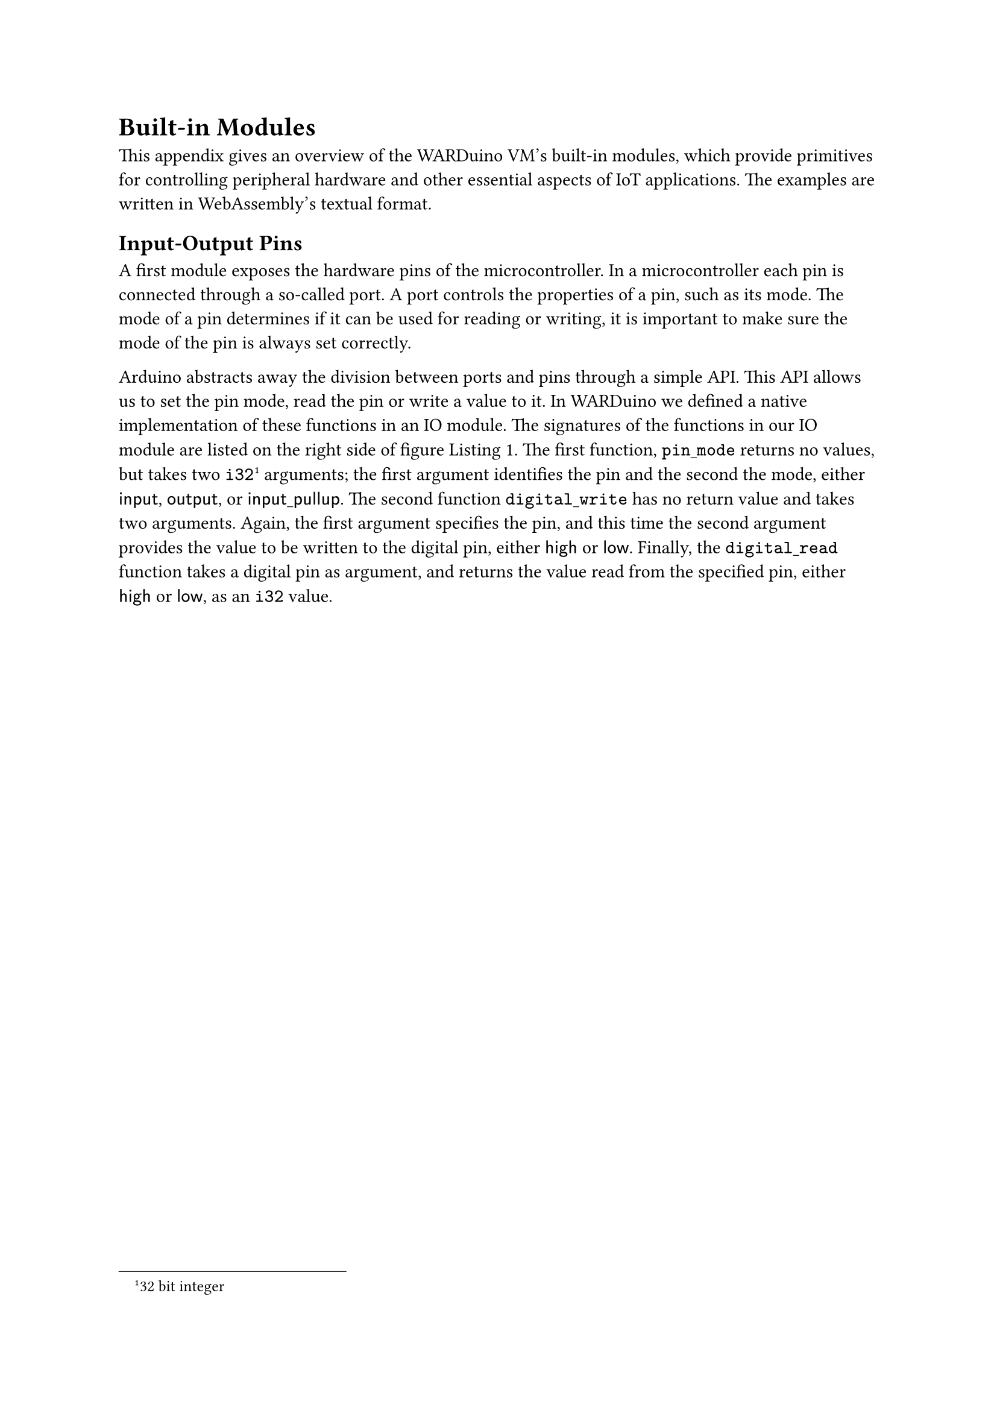 = Built-in Modules<primitives>

This appendix gives an overview of the WARDuino VM's built-in modules, which provide primitives for controlling peripheral hardware and other essential aspects of IoT applications.
The examples are written in WebAssembly's textual format.

== Input-Output Pins

A first module exposes the hardware pins of the microcontroller.
In a microcontroller each pin is connected through a so-called port.
A port controls the properties of a pin, such as its mode.
The mode of a pin determines if it can be used for reading or writing, it is important to make sure the mode of the pin is always set correctly.

Arduino abstracts away the division between ports and pins through a simple API.
This API allows us to set the pin mode, read the pin or write a value to it.
In WARDuino we defined a native implementation of these functions in an IO module.
The signatures of the functions in our IO module are listed on the right side of figure~@fig.blink.
The first function, $mono("pin_mode")$ returns no values, but takes two $mono("i32")$#footnote[32 bit integer] arguments; the first argument identifies the pin and the second the mode, either $sans("input")$, $sans("output")$, or $sans("input_pullup")$.
The second function $mono("digital_write")$ has no return value and takes two arguments.
Again, the first argument specifies the pin, and this time the second argument provides the value to be written to the digital pin, either $sans("high")$ or $sans("low")$.
Finally, the $mono("digital_read")$ function takes a digital pin as argument, and returns the value read from the specified pin, either $sans("high")$ or $sans("low")$, as an $mono("i32")$ value.

#set table(stroke: none, fill: rgb("#dce0e8"))
#show table.cell: set text(size: 0.8em)

#figure(
  caption: [API and example of the WARDuino digital input-output.])[
#grid(
        columns: 2,     // 2 means 2 auto-sized columns
        gutter: 1mm,    // space between columns
        [
```wast
(module
(; type declarations ;)
(type $int->int->vd (func (param i32) (param i32) (result)))
(type $int->vd      (func (param i32)             (result)))
(type $vd->vd       (func (param)                 (result)))
(; imports ;)
(import "env" "pin_mode"      (func $pin_mode  (type $int->int->vd)))
(import "env" "digital_write" (func $dig_write (type $int->int->vd)))
(import "env" "delay"         (func $delay (type $int->vd)))
; export $blink as the main entry point of the program ;)
(export "main" (func $blink))
(; blink function ;)
(func $blink (type $vd->vd)
  (call $pin_mode (i32.const 16) (i32.const 1)) (; write mode ;)
  (loop $begin
    (call $dig_write (i32.const 16) (i32.const 0)) (; off ;)
    (call $delay (i32.const 5000)) (; sleep 5s ;)
    (call $dig_write (i32.const 16) (i32.const 1)) (; on ;)
    (call $delay (i32.const 5000)) (; sleep 5s ;)
    (br $begin)))) (; jump back to start of $begin loop ;)
```], table(columns: 2,  align: (left, right),
				[#strong("pinMode")\(pin,mode\)], $"int" times "int" arrow.r ()$,
				[#strong("digitalWrite")\(pin, value\)], $"int" times "int" arrow.r ()$,
				[#strong("digitalRead")\(pin\)], $"int" arrow.r "int"$
))]<fig.blink>

#let text = [
#let type = [@fig.blink:3]
#let void = [@fig.blink:5]
#let importStart = [@fig.blink:7]
#let importEnd = [@fig.blink:9]
#let export = [@fig.blink:11]
#let function = [@fig.blink:13]
#let loop = [@fig.blink:15]
#let end = [@fig.blink:20]

While WebAssembly is primarily a bytecode format, it can be represented in a human-readable text format.
The leftside of figure~@fig.blink shows a WARDuino program that blinks an LED light in the WebAssembly text format (WAT).
The program is defined as a module with four major sections.
The first part, lines #type to #void, declares the types used throughout the program.
WebAssembly byte code uses numerical indices to refer to other entities, such as function arguments, local variables, functions and so on.
In the text format we can assign these entities a human-readable name prefixed with a dollar sign.
For instance the first type gets the name $mono("\$int->int->vd")$ on #type.
The name of the type is followed by the description of the type, which starts with the $mono("func")$ keyword signifying it is a function type.
Next, all the parameters are listed,  each with a separate $mono("param")$ keyword followed by the parameter type.
A parameter can only have a basic numeric type.
For the $mono("\$int->int->vd")$, there are two 32-bit integer parameters ($mono("i32")$).
A function which takes no arguments ($mono("\$vd->vd")$), has only one $mono("param")$ keyword without a type, as is the case on #void.
After the parameters, the base numeric type of the return value is specified in a similar way.
The $mono("result")$ keyword is followed by a basic numeric type, or by no type to indicate void (abbreviated $mono("vd")$), as is the case for all the types in the example.

The following section of the program imports the used WARDuino primitives.
Specifically, on lines #importStart to #importEnd, the $mono("pin_mode")$, $mono("digital_write")$, and $mono("delay")$ primitives are imported from the $mono("env")$ module.
Each import statement starts with the module name and the name of the entity within that module to be imported.
This is followed by a declaration of the imported entity, which can be either a table, linear memory, a function, or a global variable.
In this example, we only import functions.
Thus, each description consists of the $mono("func")$ keyword followed by an identifier referring to the type of the imported function.

Next, the program exports the function $mono("\$blink")$ under the name "main" on #export.
When executing a WebAssembly module with WARDuino, our VM will automatically look for an exported function with the name ``main''.
It considers this function the entry point of the program, and will automatically start executing it.

The $mono("$blink")$ function is defined on lines #function to #end, it starts by setting the mode of the LED pin#footnote[In the example, we assume the LED is attached to pin 16.] to 1 ($sans("output")$).
This is done by calling the $mono("pin_mode")$ primitive imported under the name $mono("$pin_mode")$.
WebAssembly allows two different function call syntaxes, ``folded'' and ``unfolded''.
In this case we used the ``folded syntax'' to make the call.
We placed the arguments to $mono("$pin_mode")$ in the brackets of the $mono("call")$ instead of placing these arguments on the stack first as one would usually do in a stack based language#footnote[The unfolded form is: $mono("(i32.const 16) (i32.const 1) (call $pin_mode)")$].
The two notations are equivalent and we will use them interchangeably.
After this, the function continuously blinks the LED every 10 seconds in an infinite loop, starting at #loop.
In WebAssembly a $mono("loop")$ construct has an identifier, in this case $mono("$begin")$ and a body, everything after the identifier.
Contrary to other languages loops do not automatically repeat, we must explicitly jump (branch) back to their start.
This is done at #end with $mono("(br $begin)")$.
Note that we can only branch to identifiers of blocks we are in.
If we do not branch back to the start of a $mono("loop")$, its body is executed only once.

The first instruction in the loop writes zero to the LED pin, turning the LED off.
Next, the $mono("i32.const")$ instruction places the value 5000 on the stack.
The call to our $mono("$delay")$ primitive on the next line consumes this value and waits that number of milliseconds before returning.
After the microcontroller has waited for five seconds (5000 ms), it turns the LED back on with the $mono("$dig_write")$ primitive.
Then it waits for another five seconds before starting again at the top of the loop (#loop).

For brevity, we will leave out the type declarations in future examples and indicate types by using a corresponding name, such as $mono("$int->int->vd")$.
Additionally, we will also omit the export of the main function, instead we assign the entry point the identifier $mono("$main")$.
]

== Pulse Width Modulation and Analog Reads

A pulse width modulator (PWM) allows programmers to send out a square wave to one of the output pins without having to write a busy loop.
Example waves are shown in figure @fig.pwm with duty cycles of 90\%, 50\% and 20\%.
The duty cycle is the configurable fraction of time the wave is high.
PWM is prototypically used to dim an LED, sending it a square wave makes it flash very fast, faster than perceivable by the eye.
The higher the duty cycle, the brighter the LED appears.

To control the modulator we provide three API functions: $mono("setPinFrequency")$, $mono("analogWrite")$, and $mono("analogRead")$.
The interface for each of these functions is shown in figure~@fig.pwm.
With $mono("setPinFrequency")$ we can modify the frequency of a certain pin.
For example when the default frequency on pin $mono("D1")$ is 31250 Hz a call to  $mono("(setPinFrequency D1 8)")$ will change the frequency on the pin to 31250/8 Hz.
Setting the duty cycle is done with $mono("analogWrite")$, an argument value of 0 corresponds to a duty cycle of 0\%, the value 255 represents a duty cycle of 100\%.
Finally, the $mono("analogRead")$ function measures the voltage on a certain pin and returns it as an integral value.

#figure(
  caption: [#emph[Left]: Example of the PWM module in WARDuino. #emph[Top right]: PWM API of WARDuino. #emph[Bottom right]: Graphs of output voltages of over time for duty cycles set to 90%, 50% and 20%, the average output voltage is shown as a dashed line.],
    grid(
        columns: 2,     // 2 means 2 auto-sized columns
        gutter: 1mm,    // space between columns
        [
```wast
(module
  (; fade function ;)
  (func $main (type $vd->vd)
    (local $i i32) (; loop iterator ;)
    (call $pin_mode (i32.const 16) (i32.const 1))
    (loop $infinite
      (local.set $i (i32.const 0))
      (loop $increment
        (call $analog_write (i32.const 16) (local.get $i))
        (local.set $i (i32.add (local.get $i) (i32.const 1)))
        (i32.const 5)
        (call $delay)
        (br_if $increment       (; jump to line 8 if i<255 ;)
               (i32.lt_s (get_local $i) (i32.const 255))))
      (loop $decrement
        (call $analog_write (i32.const 16) (local.get $i))
        (local.set $i (i32.sub (local.get $i) (i32.const 1)))
        (i32.const 5)
        (call $delay)
        (br_if $decrement        (; jump to line 15 if i>0 ;)
               (i32.gt_s (local.get $i) (i32.const 0))))
      (br $infinite))))
```], [ 
        // TODO
//\begin{mdframed}[style=api]
//            $$
//	\begin{array}{ l l }
//		\textbf{setPinFrequency}(pin,divider) & int \times      int arrow.r () \\
//		\textbf{analogWrite}(pin, value)      & int \times      int arrow.r () \\
//		\textbf{analogRead}(pin)              & int arrow.r int                \\
//	\end{array}
//            $$
//\end{mdframed}
//        \centering
//\newcommand{\pwmgraph}[1]{%
//	\begin{tikzpicture}[>=latex,scale=0.75]
//		\foreach \ini [evaluate=\ini as \inieval using \ini] in {0,...,7} {%
//
//				\fill[black!20!white] (\inieval,0) rectangle (\inieval+#1,1);
//				\draw[thick,black] (\inieval+0,0) -- ++(0,1) -| (\inieval+#1,0.01) -- (\inieval+1,0.01);
//			};
//		\draw[thick,dashed] (0,#1) -- (8.1,#1);
//		\draw[thin] [->] (0,0) -- ++(8.5,0) node [right] {$t$};
//		\draw[thin] [->] (0,0) -- ++(0,1.5) node [left] {$V$};
//		\foreach \x in {0,1,...,7} {
//				\draw[thin] (\x,-0.1) -- (\x,0.1);
//			};
//	\end{tikzpicture}}
//
//
//\pwmgraph{0.9}
//
//\pwmgraph{0.5}
//
//\pwmgraph{0.2}
]))<fig.pwm>

// Fade example
#let nnn = [
#let loop = [@fig.pwm:6]
#let init = [@fig.pwm:7]
#let end = [@fig.pwm:22]

The left side of figure~@fig.pwm shows how we can use the PWM primitives to add a slow fade effect to a blinking led.
Analogous to the code example for letting an LED light blink, the WebAssembly module contains a main function that takes no arguments and returns no values, but does contain one local variable $mono("\$i")$.
Local variables in WebAssembly are always defined at the start of the function alongside the arguments and return values.
The main function first sets the pin mode of the LED pin to output.
After the correct mode is set,  the code lets the LED fade on and off continuously in an infinite loop, starting on #loop.
The body of our outer loop first initializes the variable $mono("\$i")$ to zero on #init.
Then, a first inner loop increments the brightness of the LED from 0 to the maximum value 255 in steps of one, by writing the value of $mono("\$i")$ to the pin with the $mono("analog_write")$ primitive.
Each iteration of the loop waits five milliseconds before continuing.
At the end of this inner loop, the $mono("br_if")$ instruction jumps back to the start of the loop if the loop iterator $mono("\$i")$ is less than 255.
After the first loop when $mono("\$i")$ equals 255, a second inner loop decrements the brightness of the LED light in the same way.
Once $mono("\$i")$ hits zero, we have reached the endremote the cycle and the unconditional branch instruction $mono("(br \$infinite)")$, at #end, jumps back to the start of the main loop.
]

== Serial Peripheral Interface<sec:serial-peripheral-interface>

The serial peripheral interface (SPI) is a bus protocol commonly used to communicate between a microcontroller and peripheral devices such as sensors, SD-cards, displays, and shift registers.
The SPI communication protocol can be implemented in hardware or in software.
When using the hardware implementation the programmer must use the dedicated SPI pins on the microcontroller.
In software, the programmer is free to use any of the available input-output pins.
Software implementations are however, significantly slower than making use of the hardware implementation.

#figure(
  caption: [API of the WARDuino SPI module],
  table(columns: 2, 
    [spiBegin()                    ], $ ()  arrow.r ()           $,
    [spiBitOrder(bitorder)         ], $ "int" arrow.r ()           $,
    [spiClockDivider(divider)      ], $ "int" arrow.r ()           $,
    [spiDataMode(mode)             ], $ "int" arrow.r ()           $,
    [spiTransfer8(data)            ], $ "int" arrow.r ()           $,
    [spiTransfer16(data)           ], $ "int" arrow.r ()           $,
    [spiBulkTransfer8(count,data)  ], $ "int" times "int" arrow.r ()$,
    [spiBulkTransfer16(count,data) ], $ "int" times "int" arrow.r ()$,
    [spiEnd()                      ], $ () arrow.r ()            $
))<fig.SPI>

WARDuino's primitives governing access to the hardware SPI bus are shown in figure~@fig.SPI.
The functions $mono("spiClockDivider")$, $mono("spi\-Bit\-Order")$, $mono("spiDataMode")$ are configuration functions to specify how data will be transferred.
Before actually using the SPI bus the programmer first needs to call the $mono("spiBegin")$ which initializes the SPI module.
Once initialised, the programmer can start transferring data to the peripheral device by using one of the transfer functions.
We included two kinds of transfer functions one for 8-bit transfers and one for 16-bit transfers.
For both variants we included a bulk mode which sends the same data a specific number of times.
The inclusion of the bulk operations can improve the performance of a display driver greatly.

We have used the SPI module to implement a display driver in WARDuino.
We leave out the specifics of that implementation here, not only for brevity, but because the code is originally written in C, rather than directly in WebAssembly like our other examples.
We refer any interested reader to the first paper on WARDuino \cite{gurdeep-singh19}.

== Serial Port Communication<remote:serial-port-communication>

#figure(
  caption: [API and example code of the Serial module in WARDuino.],
    grid(
        columns: 2,     // 2 means 2 auto-sized columns
        gutter: 1mm,    // space between columns
        [
```wast
(module
  (memory $text 1)           (; Initialize linear memory to one page ;)
  (data (i32.const 0) "WARDuino") (; place text in memory at offset 0;)

  (func $main (type $vd->vd)
    (i32.const 0) (; start index of string ;)
    (i32.const 8) (; string length ;)
    (call $print)))
```], table(columns: 3, 
            [#strong[print]\(string\)    ], $"int" times "int"}^{"string"}$, $arrow.r ()$,
	        [#strong[print_int]\(value\) ], $"i32"$, $arrow.r ()$
)))<fig.serial>

Microcontrollers typically have at least one serial port.
This port is used for flashing code to a microcontroller.
Developers also regularly use this port for printing debug or log messages to a computer during development.
The Arduino's $mono("Serial")$ library is therefore indispensable for many programmers.
We use it to add two print primitives to WARDuino to print numeric values and strings to the serial port.
That latter feature is not as straightforward as it may seem because WebAssembly only supports basic numeric types, and not strings.

// Representing strings

Fortunately, we can represent strings in WebAssembly by storing them as UTF-8 encoded bytes in WebAssembly's linear memory.
Memory in WebAssembly is called linear memory because it is simply one long continuous buffer that can grow in increments of 64 kiB pages.
Currently, WebAssembly only supports one memory per module, but memories are importable.
Saving strings in memory is not enough, we also need a way to work with them, specifically, we need a way of referring to a string.
To pass a string as an argument to a function, it can be represented as a tuple containing its offset in WebAssembly memory together with its length.
This is illustrated in figure~@fig.serial, which shows the interface of our two serial bus primitives.
One primitive simply prints a numeric value, the other prints a string from linear memory.
The example program on the left side of the figure shows how we can print a string to the serial port in WebAssembly.
The code starts on line 2 by declaring a WebAssembly linear memory with the label $mono("\$text")$, followed by an initial size of one memory page (64 kiB).
This is more than enough space to store the simple message in the data section on the next line.
This section is similar to the data sections found in native executable files.
The string is written at offset 0 in linear memory at initialization time.
Not much more is needed to print the text in memory to the serial port, the main function simply places the indices and length of the string on the stack and calls the print primitive.

== Wireless Networks<sec:wireless-networks>

Applications for embedded devices often communicate with other devices.
To accommodate this, many microcontrollers come with a Wi-Fi chip to connect to a wireless network.
We have extended WARDuino with the necessary primitives for connecting to a wireless network.
Because we use Arduino to implement these primitives in WARDuino, it makes sense to mirror the underlying Arduino interfaces for connecting.
This way we do not unnecessarily introduce entirely new interfaces.
Unsurprisingly, the Arduino functions use strings to specify parameters such as the network SSID and password.
We represent those strings as pairs of integers as discussed in the section on the serial port communication module.

// Example: connecting to Wi-Fi (in WebAssembly)

#figure(
  caption: [API and example code of the Wi-Fi module in WARDuino. $"int"^2 = "int" times "int"$],
    grid(
        columns: 2,     // 2 means 2 auto-sized columns
        gutter: 1mm,    // space between columns
        [
```wast
(module
  (; memory ;)
  (memory $credentials 1)
  (data (i32.const 0) "SSID")
  (data (i32.const 6) "P4S5W0RD")

  (; connect function ;)
  (func $main (type $vd->vd)
    (loop $until_connected
      (i32.const 0) (; ssid start address ;)
      (i32.const 4) (; ssid string length ;)
      (i32.const 6) (; password start address ;)
      (i32.const 8) (; password string length ;)
      (call $connect)
      (i32.ne (call $status) (i32.const 3))  (; true if failed ;)
      (br_if $until_connected))
    (i32.const 10)  (; arg1 of print: buffer offset,      ---  ;)
    (i32.const 10)  (; arg1 of localip: buffer offset,       | ;)
    (i32.const 20)  (; arg2 of localip: buffer length        | ;)
    (call $localip) (; return value becomes arg2 of print ---  ;)
    (call $print)
  ))
```], 
table(
  columns: 3,
  align: (left, center, right),
  [#strong[connect]], $"ssid"_{"start"}, "ssid"_{"length"}$, $"int"^4 & arrow.r ()$,
   [], $"pass"_{"start"}, "pass"_{"length"}$, [],
  [#strong[status]\(\)], [], $() arrow.r "int"$,
  [#strong[localip]\($"ip"_{"start"}$, $"ip"_{"max_length"}$\)], [], $"int"^2 & arrow.r "int"$
)))<fig.wifi>

#[
#let memoryStart = [@fig.wifi:3]
#let memoryEnd = [@fig.wifi:5]
#let loopStart = [@fig.wifi:9]
#let loopEnd = [@fig.wifi:16]
#let print = [@fig.wifi:21]

Figure~@fig.wifi shows the interfaces of the wireless networking primitives on the right.
Because these primitives take strings as arguments, the number of integer parameters can get relatively high.
To keep the description of the API compact, we abbreviate long chains of the same type with the power notation.
For instance, the $mono("connect")$ primitive that connects to a Wi-Fi network has type $"int"^4 arrow.r ()$. This notation represents four integer arguments, or two strings in this case, and no return value.
The first string argument contains the SSID of the network to connect to, the second argument contains the password used to authenticate.
The $mono("status")$ primitive returns an integer indicating the status of the network connection.
If there is an active connection it will return~3.
Our $mono("localip")$ primitive retrieves the IP address of the device.
This primitive takes two integer arguments representing a memory slice where a string can be stored.
Because WebAssembly only supports one memory per module, the returned string needs to be saved in the memory defined by the module calling $mono("localip")$.
To know where in this memory the primitive can safely write its string return value, we require a memory slice as argument.
Once the IP address is written to the memory slice, $mono("localip")$ returns the size of string it has written.
This methodology is comparable to how C functions take a character buffer as an argument to write their result to.

A small piece of WebAssembly code that connects to a Wi-Fi network and prints the IP address is shown on the left of figure~@fig.wifi.
The code first declares a memory of one page (64 kiB) and writes the network SSID and password to it (lines 3-5).
The main function starts by connecting to the Wi-Fi network in the $mono("\$until_connected")$ loop (lines 9-16).
At the start of the loop, $mono("const")$-instructions place the offsets and lengths of the two strings on the stack.
Then we call the $mono("connect")$ primitive, which tries to connect to the given network.
The call blocks execution until it finishes or fails.
We check whether a connection was successfully established by verifying that the $mono("status")$ primitive returns 3 (connected).
If not, the $mono("br_if")$ instruction on line 16 jumps back to the start of the loop, and the program retries connecting to the network.
Once connected, we print the IP address of the device by combining $mono("localip")$ and $mono("print")$.
The $mono("localip")$ primitive returns the length of the string it wrote to the memory slice it received as argument, zero indicates a failure to retrieve the local IP address.
Because WebAssembly is a stack based language, we can push the start index of the response buffer of $mono("localip")$ to the stack before pushing the arguments to $mono("localip")$.
When $mono("localip")$ returns, it will have popped its two arguments off the stack and pushed the length of the IP address back to the stack.
Now, the stack holds the right arguments for the $mono("print")$ primitive once execution gets to line 21.
If the print primitive gets a zero length argument it will simply not print anything, so we do not need to check in WebAssembly whether an IP address was actually retrieved.
]

== Hypertext Transfer Protocol<subsec:http>

The Hypertext Transfer Protocol (HTTP) \cite{fielding14} drives the modern web.
Developers can use HTTP to access the entire web from a WebAssembly program running on a microcontroller with WARDuino.
To keep the module small, we only add the most fundamental HTTP requests, GET, PUT, POST. %$sans("get")$, $sans("put")$, $sans("post")$.
As before, we give the interface of the primitives in figure~@fig:http.
String arguments are given as pairs of integers representing memory slices.
If the primitive returns a string, an extra pair of integers, pointing to a free slice of memory, is added to the arguments.

#figure(
  caption: [API and example code of the HTTP module in WARDuino.],
    grid(
        columns: 2,     // 2 means 2 auto-sized columns
        gutter: 1mm,    // space between columns
        [
```wast
(module
  (; Memory ;)
  (memory $url 1)
  (data (i32.const 0)
        "http://www.arduino.cc/asciilogo.txt")

  (func $main (type $vd->vd)
    (loop $loop
      (i32.const 40)  (; response_start for print ;)
      (i32.const 0)   (; url_start ;)
      (i32.const 35)  (; url_length ;)
      (i32.const 40)  (; response_start ;)
      (i32.const 200) (; response_length ;)
      (call $get)
      (call $print)
      (i32.const 1000)
      (call $delay)
      (br $loop))))
```], table(columns: 4, 
            align: (left, left, center, right),
			[#strong[get]\(], $"url"_{"start"}, "url"_{"length"}$, [], $"int"^4 arrow.r "int"$,
			[], $"response"_{"start"}, "response"_{"length"})$, [], [],
            [], [], [], [],
			[#strong[put]\(], $"url"_{"start"}, "url"_{"length"}$, [], $"int"^6 arrow.r "int"$,
			[], $"payload"_{"start"}, "payload"_{"length"})$, [], [],
			[], $"content type"_{"start"}, "content type"_{"length"})$, [], [],
            [], [], [], [],
			[#strong[post]\(], $"url"_{"start"}, "url"_{"length"}$, [], $"int"^8 arrow.r "int"$,
			[], $"payload"_{"start"}, "payload"_{"length"})$, [], [],
			[], $"content type"_{"start"}, "content type"_{"length"})$, [], [],
			[], $"response"_{"start"}, "response"_{"length"})$, [], []
)))<fig:http>

The code example in figure @fig:http prints an ASCII version of the Arduino logo retrieved from the internet with an HTTP GET request.
To do this, it first adds the URL of the ASCII art logo in WebAssembly linear memory (lines 3-5).
The main function will repeatedly retrieve the logo in an infinite loop that starts on line 8.
Before the code pushes the four integers arguments for the $mono("get")$ primitive, it pushes the start index of the response buffer onto the stack.
This is the same trick we used in the previous example using the $mono("print")$ primitive.
By pushing this value now, and the $mono("get")$ primitive pushing the length of the result, we can call the $mono("print")$ primitive immediately without having to reorder the stack first.
After the ASCII text has been printed to the serial port, the microcontroller waits for 1 second before starting the entire procedure again.

== MQTT Protocol<app:mqtt>

HTTP was designed for the web and is not optimized for an embedded context \cite{naik17}.
More suitable protocols have been developed for IoT applications, such as the widely used MQTT \cite{banks14} protocol.
This is one of the most mature and widespread IoT protocols at the time of writing.
It is more lightweight in several aspects compared to HTTP.
The message overhead is a lot smaller, since headers only require 2 bytes per message.
Another important difference with the client-server approach of HTTP, is the client-broker architecture of MQTT.
By using a publish-subscribe paradigm, MQTT reduces the number of messages a microcontroller needs to send.
The publish-subscribe paradigm is commonly used in IoT contexts because its simplicity and effectiveness at reducing network traffic \cite{gupta21,sidna20}.
The main idea of this paradigm is to disconnect communication in time and space.
This means, that entities do not have to be reachable at the same time, and do not need to know each other, to communicate.
Consequently, entities are free to halt execution or sleep.
They may send and process messages whenever they choose to.
This is the great advantage of MQTT over HTTP for constrained devices.
We have added the basic MQTT operations to WARDuino.
The implementation is backed by Nick O'Leary's#footnote[Documentation at: https://github.com/knolleary/pubsubclient] Arduino library for MQTT messaging.

Because MQTT clients do not know each other, they communicate through a shared third party, the MQTT Broker.
Communication starts when an MQTT client opens a persistent TCP connection with the MQTT Broker and sends an arbitrary string as its unique identifier to the server.
Once connected, the MQTT client can both publish messages or subscribe to topics.
The broker filters incoming (published) messages based on their topics and sends them asynchronously to every connected client subscribed to those specific topics.
Topics need not be initialized, clients can send messages to any topic string of the right form. \\

#figure(
  caption: [API and example code of the MQTT module in WARDuino.],
    grid(
        columns: 2,     // 2 means 2 auto-sized columns
        gutter: 1mm,    // space between columns
        [
```wast
(module
  (memory $url 1)
  (data (i32.const 0)
        "broker.hivemq.com")
  (data (i32.const 20) "mcu")
  (data (i32.const 25) "helloworld")

  (; callback function ;)
  (func $callback (type $int->int->int->int->vd)
    (call $print (local.get 2) (local.get 3)))
  (; add callback to callbacks table ;)
  (table $callbacks 1 funcref)
  (elem (i32.const 0) $callback) (; fidx = 0 ;)

  (; (re)connect function ;)
  (func $reconnect (type $vd->vd)
    (call $poll)
    (loop $until_connected
      (; connect to MQTT ;)
      (i32.const 20)   (; client id start ;)
      (i32.const 3)    (; client id length ;)
      (call $connect)
      (i32.ne (call $connected) (i32.const 1))
      (br_if $until_connected)))

  (func $main (type $vd->vd)
    (i32.const 0)    (; url start ;)
    (i32.const 17)   (; url length ;)
    (i32.const 1883) (; port ;)
    (call $init)
    (call $reconnect)

    (loop $try_subscribing
      (i32.const 25) (; topic start ;)
      (i32.const 10) (; topic length ;)
      (i32.const 0)  (; fidx ;)
      (call $subscribe)
      (i32.const 1)
      (br_if $try_subscribing (i32.ne)))

    (loop $waitloop
      (call $delay (i32.const 1000))
      (call $reconnect)
      (br $waitloop))))
```], table(columns: 4, align: (left, left, center, right),

			$"init"\($, $"server"_{"start"}, "server"_{"length"}, "port"\)$, [], $"int"^3 arrow.r \(\)$,
			$"connect"\($, $"id"_{"start"}, "id"_{"length"}\)$, [], $"int"^2 arrow.r "int"$,
			$"poll()"$, [], [], $\(\) arrow.r "int"$,
			$"connected()"$, [], [], $\(\) arrow.r "int"$,
            table.cell(colspan: 4)[],
			$"subscribe("$, $"topic"_{"start"}, "topic"_{"length"}, "fidx)"$, [], $"int"^3 arrow.r "int"$,
			$"unsubscribe("$, $"topic"_{"start"}, "topic"_{"length"}, "fidx)"$, [], $"int"^3 arrow.r "int"$,
			$"publish("$, $"topic"_{"start"}, "topic"_{"length"}$, [], $"int"^4 arrow.r "int"$,
			[], $"payload"_{"start"}, "payload"_{"length"}\)$, [], [],
            table.hline(),
			table.cell(colspan: 4)[Signature of MQTT callback functions:],
			table.cell(colspan: 2)[$"fn_name"("topic"_{"start"}, "topic"_{"length"}$], [], $"int"^4 arrow.r ()$,
			[], $"payload"_{"start"}, "payload"_{"length"})$, [], []
)))<fig:mqtt>


The first four MQTT primitives shown on the right side of figure~@fig:mqtt, are administrative.
The $mono("init")$ function sets the URL and port of the MQTT broker.
By calling the $mono("connect")$ primitive with a client ID string, represented by a memory slice, a connection is established.
This primitive returns the status of the connection with the server (one if connected, else zero).
We give developers full control over the frequency with which the device checks for new messages.
They can trigger a check by calling our $mono("poll")$ primitive without arguments.
Such a call will process all incoming messages and invoke their callbacks, the return value is the status of the connection.
The $mono("poll")$ primitive needs to be called regularly to maintain the connection to the broker.
Getting the connection status can also be done without processing messages by using the  $mono("connected")$ primitive.

The remaining primitives encompass the core MQTT operations: $mono("subscribe")$, $mono("unsubscribe")$, and $mono("publish")$.
They all return a boolean value to indicate success (1) or failure (0).
Our $mono("subscribe")$ primitive takes a topic string, and the function index of a callback function that will handle any incoming message matching the specified topic.
A callback function must be of the type $"int"^4 arrow.r ()$.
It takes two strings as argument: the topic and the payload of the received message.
The callback function can interact with the memory of the module but must not return a value.
To assign a function index to a function, it must be stored in a $mono("table")$ of the WebAssembly module.
The function index is simply its index in the callback's table.
Whenever a message arrives from the server for a subscribed topic, the appropriate callback functions will be executed by WARDuino.
Our $mono("unsubscribe")$ primitive permits removing specific callback functions from specific topics.
If all callbacks to a topic are removed, the MQTT broker is informed that we no longer wish to get messages for that topic.
Aside from subscribing to topics, we can also send payloads for topics to the MQTT Broker.
This is done with the $mono("publish")$ primitive that takes the same arguments as a callback function: a topic string, and a payload of the message to be published.

Figure~@fig:mqtt shows an example MQTT program on the left, which subscribes to the $mono("helloworld")$ topic of an MQTT broker.
Our small WebAssembly program will print the payload of each message it receives.
The code starts by declaring all the static strings used in the program (lines 2-6).
Our entry point is the main function defined on lines 26 to 44.
First we initialize the MQTT module with the URL and port of the broker using the $mono("init")$ primitive (27-30).
Note that we have omitted the Wi-Fi connection code for brevity, as we have already shown how to connect to a Wi-Fi network in figure~@fig.wifi.
Once our module is initialized, we connect it to the MQTT broker by using the $mono("\$reconnect")$ function.
This function is defined on lines 16 to 24.
It calls the administrative $mono("poll")$ primitive and tries to connect to the broker until successful.
After calling $mono("\$reconnect")$, our main function continues by subscribing to the $mono("helloworld")$ topic (lines 33-39).
This is done in a loop labeled $mono("\$try_subscribing")$ which calls the $mono("subscribe")$ primitive repeatedly until it returns 1 (success).
In WebAssembly we cannot pass a function directly to another function.
Instead, we must add the function to a table of function references.
The code declares such a table of size one on line 12.
On the next line the element section adds our callback function to the $mono("\$callbacks")$ table at index zero.
This is the zero we use on line 36 to refer to it.
Lines 9 to 10 define the callback function we stored in our table.
It takes two arguments, a message topic and a payload.
With the $mono("local.get")$ instruction, the function places its last two arguments, corresponding to the payload string, on the stack and then it calls the $mono("print")$ primitive.
Our main function ends with an infinite loop on lines 41 to 44 that calls $mono("\$reconnect")$ every second to check if the connection is still live and reconnect if necessary.

